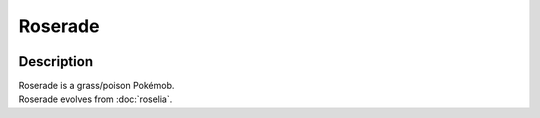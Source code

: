 .. roserade:

Roserade
---------

.. image:: ../../_images/pokemobs/gen_3/entity_icon/textures/roserade.png
    :width: 400
    :alt: Roserade
.. image:: ../../_images/pokemobs/gen_3/entity_icon/textures/roserades.png
    :width: 400
    :alt: Roserade


Description
============
| Roserade is a grass/poison Pokémob.
| Roserade evolves from :doc:`roselia`.